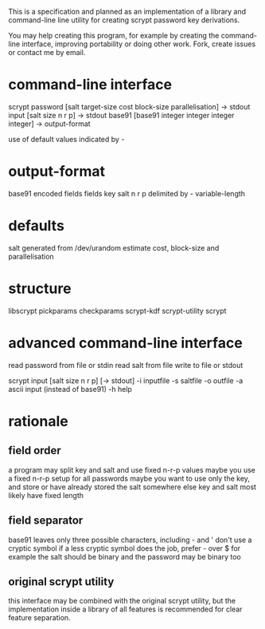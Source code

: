 This is a specification and planned as an implementation of a library and command-line line utility for creating scrypt password key derivations.

You may help creating this program, for example by creating the command-line interface, improving portability or doing other work. Fork, create issues or contact me by email.

* command-line interface
scrypt
  password [salt target-size cost block-size parallelisation] -> stdout
  input [salt size n r p] -> stdout
  base91 [base91 integer integer integer integer] -> output-format

use of default values indicated by -

* output-format
base91 encoded fields
fields
  key salt n r p
  delimited by -
  variable-length

* defaults
salt generated from /dev/urandom
estimate cost, block-size and parallelisation

* structure
libscrypt
  pickparams
  checkparams
  scrypt-kdf
  scrypt-utility
scrypt

* advanced command-line interface
read password from file or stdin
read salt from file
write to file or stdout

scrypt input [salt size n r p] [-> stdout]
  -i inputfile
  -s saltfile
  -o outfile
  -a ascii input (instead of base91)
  -h help

* rationale
** field order
a program may split key and salt and use fixed n-r-p values
maybe you use a fixed n-r-p setup for all passwords
maybe you want to use only the key, and store or have already stored the salt somewhere else
key and salt most likely have fixed length
** field separator
base91 leaves only three possible characters, including - and '
don't use a cryptic symbol if a less cryptic symbol does the job, prefer - over $ for example
the salt should be binary and the password may be binary too
** original scrypt utility
this interface may be combined with the original scrypt utility, but the implementation
inside a library of all features is recommended for clear feature separation.
